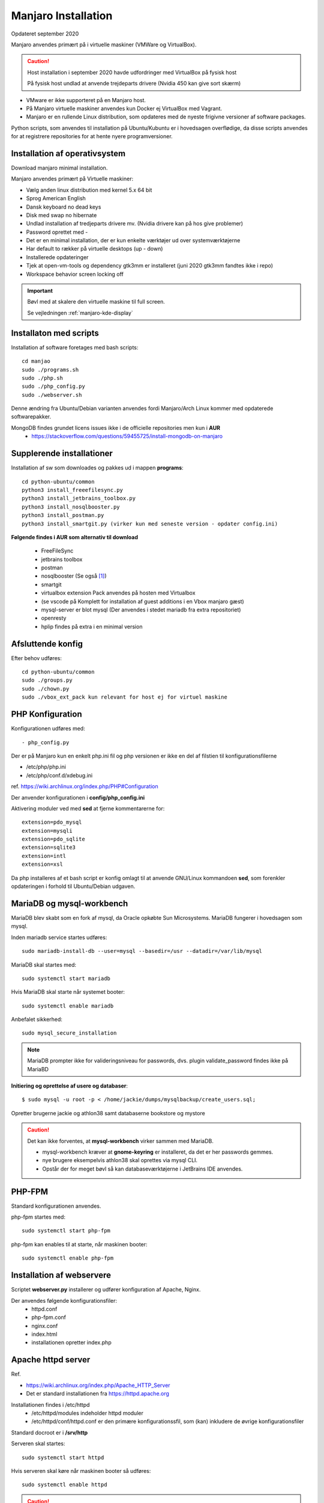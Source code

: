 .. index: Manjaro
    :pair: Manjaro; Python

.. _manjaro-installation:

====================
Manjaro Installation
====================
Opdateret september 2020

Manjaro anvendes primært på i virtuelle maskiner (VMWare og VirtualBox).

.. caution:: Host installation i september 2020 havde udfordringer med VirtualBox på fysisk host

    På fysisk host undlad at anvende trejdeparts drivere (Nvidia 450 kan give sort skærm)

- VMware er ikke supporteret på en Manjaro host.
- På Manjaro virtuelle maskiner anvendes kun Docker ej VirtualBox med Vagrant.
- Manjaro er en rullende Linux distribution, som opdateres med de nyeste frigivne versioner af software packages.

Python scripts, som anvendes til installation på Ubuntu/Kubuntu er i hovedsagen overflødige, da disse scripts anvendes for at registrere repositories for at hente nyere programversioner.

.. seealso:: Vejledning :ref:`pacman`

Installation af operativsystem
==============================
Download manjaro minimal installation.

Manjaro anvendes primært på Virtuelle maskiner:

- Vælg anden linux distribution med kernel 5.x 64 bit
- Sprog American English
- Dansk keyboard no dead keys
- Disk med swap no hibernate
- Undlad installation af tredjeparts drivere mv. (Nvidia drivere kan på hos give problemer)
- Password oprettet med -
- Det er en minimal installation, der er kun enkelte værktøjer ud over systemværktøjerne
- Har default to rækker på virtuelle desktops (up - down)
- Installerede opdateringer
- Tjek at open-vm-tools og dependency gtk3mm er installeret (juni 2020 gtk3mm fandtes ikke i repo)
- Workspace behavior screen locking off


.. IMPORTANT:: Bøvl med at skalere den virtuelle maskine til full screen.

    Se vejledningen :ref:`manjaro-kde-display`

.. note::Udfør opgaverne i :ref:`prepare-scripts`


Installaton med scripts
=======================
Installation af software foretages med bash scripts::

    cd manjao
    sudo ./programs.sh
    sudo ./php.sh
    sudo ./php_config.py
    sudo ./webserver.sh

Denne ændring fra Ubuntu/Debian varianten anvendes fordi Manjaro/Arch Linux kommer med opdaterede softwarepakker.

MongoDB findes grundet licens issues ikke i de officielle repositories men kun i **AUR**
    - https://stackoverflow.com/questions/59455725/install-mongodb-on-manjaro

.. seealso:: Se vejledning om :ref:`ubuntu-scripts`

.. seealso:: Udfør opgaverne i vejledningen :ref:`ekstra-diske`

Supplerende installationer
==========================

Installation af sw som downloades og pakkes ud i mappen **programs**::

    cd python-ubuntu/common
    python3 install_freeefilesync.py
    python3 install_jetbrains_toolbox.py
    python3 install_nosqlbooster.py
    python3 install_postman.py
    python3 install_smartgit.py (virker kun med seneste version - opdater config.ini)


**Følgende findes i AUR som alternativ til download**

    - FreeFileSync
    - jetbrains toolbox
    - postman
    - nosqlbooster (Se også [1]_)
    - smartgit
    - virtualbox extension Pack anvendes på hosten med Virtualbox
    - (se vscode på Komplett for installation af guest additions i en Vbox manjaro gæst)
    - mysql-server er blot mysql (Der anvendes i stedet mariadb fra extra repositoriet)
    - openresty
    - hplip findes på extra i en minimal version

Afsluttende konfig
==================
Efter behov udføres::

    cd python-ubuntu/common
    sudo ./groups.py
    sudo ./chown.py
    sudo ./vbox_ext_pack kun relevant for host ej for virtuel maskine

PHP Konfiguration
=================
Konfigurationen udføres med::

    - php_config.py

Der er på Manjaro kun en enkelt php.ini fil og php versionen er ikke en del af filstien til konfigurationsfilerne

- /etc/php/php.ini
- /etc/php/conf.d/xdebug.ini

ref. https://wiki.archlinux.org/index.php/PHP#Configuration

Der anvender konfigurationen i **config/php_config.ini**

Aktivering moduler ved med **sed** at fjerne kommentarerne for::

    extension=pdo_mysql
    extension=mysqli
    extension=pdo_sqlite
    extension=sqlite3
    extension=intl
    extension=xsl

Da php installeres af et bash script er konfig omlagt til at anvende GNU/Linux kommandoen **sed**, som forenkler opdateringen i forhold til Ubuntu/Debian udgaven.

MariaDB og mysql-workbench
==========================
MariaDB blev skabt som en fork af mysql, da Oracle opkøbte Sun Microsystems. MariaDB fungerer i hovedsagen som mysql.

Inden mariadb service startes udføres::

    sudo mariadb-install-db --user=mysql --basedir=/usr --datadir=/var/lib/mysql

MariaDB skal startes med::

    sudo systemctl start mariadb

Hvis MariaDB skal starte når systemet booter::

    sudo systemctl enable mariadb

Anbefalet sikkerhed::

    sudo mysql_secure_installation

.. note:: MariaDB prompter ikke for valideringsniveau for passwords, dvs. plugin validate_password findes ikke på MariaBD

**Initiering og oprettelse af usere og databaser**::

    $ sudo mysql -u root -p < /home/jackie/dumps/mysqlbackup/create_users.sql;

Opretter brugerne jackie og athlon38 samt databaserne bookstore og mystore

.. seealso::  Vejledning om databaser MySQLDataload for load af data

.. caution:: Det kan ikke forventes, at **mysql-workbench** virker sammen med MariaDB.

    - mysql-workbench kræver at **gnome-keyring** er installeret, da det er her passwords gemmes.
    - nye brugere eksempelvis athlon38 skal oprettes via mysql CLI.
    - Opstår der for meget bøvl så kan databaseværktøjerne i JetBrains IDE anvendes.

PHP-FPM
=======
Standard konfigurationen anvendes.

php-fpm startes med::

    sudo systemctl start php-fpm

php-fpm kan enables til at starte, når maskinen booter::

    sudo systemctl enable php-fpm

Installation af webservere
==========================
Scriptet **webserver.py** installerer og udfører konfiguration af Apache, Nginx.

Der anvendes følgende konfigurationsfiler:
    - httpd.conf
    - php-fpm.conf
    - nginx.conf
    - index.html
    - installationen opretter index.php

Apache httpd server
===================
Ref.

- https://wiki.archlinux.org/index.php/Apache_HTTP_Server
- Det er standard installationen fra https://httpd.apache.org

Installationen findes i /etc/httpd
    - /etc/httpd/modules indeholder httpd moduler
    - /etc/httpd/conf/httpd.conf er den primære konfigurationssfil, som (kan) inkludere de øvrige konfigurationsfiler

Standard docroot er i **/srv/http**

Serveren skal startes::

    sudo systemctl start httpd

Hvis serveren skal køre når maskinen booter så udføres::

    sudo systemctl enable httpd

.. caution:: Husk at enten anvendes Apache eller også anvendes Nginx

Konfigurationen i **/etc/httpd/conf/httpd.conf** aktiverer::

    ServerName 127.0.0.1:80

    LoadModule proxy_module modules/mod_proxy.so
    LoadModule proxy_fcgi_module modules/mod_proxy_fcgi.so

i bunden af filen indsættes::

    Include conf/extra/php-fpm.conf

Filen **config/php-fpm.conf** kopieres til /etc/httpd/conf/extra/php-fpm.conf::

    DirectoryIndex index.php index.html
    <FilesMatch \.php$>
        SetHandler "proxy:unix:/run/php-fpm/php-fpm.sock|fcgi://localhost/"
    </FilesMatch>

Genstart::

    sudo systemctl start php-fpm
    sudo systemctl restart httpd

Browser på http://localhost

Nginx
=====
- Konfig filer i /etc/nginx
- Den primære konfig fil er /etc/nginx/nginx.conf
- docroot: /usr/share/nginx/html
- php-fpm konfig findes i /etc/php.

php-fpm aktiveres ved at kopiere **config/ningx.conf** til /etc/nginx/nginx.conf

nginx startes med::

    sudo systemctl start nignx

nginx kan enables til at starte, når maskinen booter::

    sudo systemctl enable nignx

Browser på http://localhost

NoSQLBooster
============
.. [1] NoSQLBooster installeres i **$HOME/Applications**. Første gang programmet startes promptes for integration med systemmenuen.

- Desktop item oprettes fra System menuen
- Programmet fjernes fra systemmenuen. Højreklik på programmet og vælg Remove AppImage from System.

MongoDB
=======
MongoDB skal installeres fra AUR. Der er to muligheder:

- mongodb-bin og mongodb-tools-bin
- mongodb og mongodb-tools (skal kompileres og det tager meeget lang tid)

.. note:: Alternativt anvendes MongoDB kun i docker container

mongodb-bin og mongodb-tools-bin
--------------------------------
Det letteste er at gøre det fra Pamac Manager (GUI) til installation, opdatering og fjernelse af software.

alternativt installeres fra terminalvindue::

    pamac install mongodb-bin
    pamac install mongodb-tools-bin

Der promptes for en række spørgsmål og det vælges at redigere build source (PKGBUILD filen) for at kontrollere hvorfra der downloades m.v.

De to filer indeholder Debian sw pakke som blot pakkes ud og kopieres.

Daemon startes med::

    sudo systemctl start mongodb

Docker
======
- er installeret, kræver logout for at aktivere gruppetildeling


.. seealso:: Vejledning :ref:docker`    

Afprøvninger
============
- javascript projekter
- php projekter
- docker

Problem module har ikke en parent
=================================
ImportError: attempted relative import with no known parent package

problemet opstår ikke i PyCharm, når run configuration tilføjer projektet til PYTHONPATH

https://stackoverflow.com/questions/14132789/relative-imports-for-the-billionth-time

http://www.programmersought.com/article/5866305471/

Fra https://docs.python.org/3.7/tutorial/modules.html#packages

"Note that relative imports are based on the name of the current module. Since the name of the main module is always "__main__", **modules intended for use as the main module of a Python application must always use absolute imports.**"

